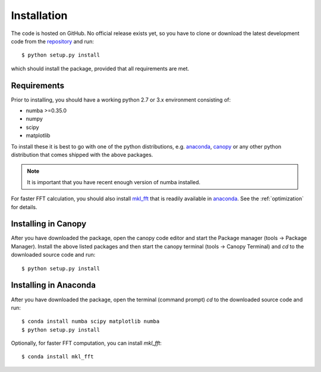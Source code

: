 Installation
============

The code is hosted on GitHub. No official release exists yet, so you have to clone or download the latest development code from the `repository`_ and run::

    $ python setup.py install

which should install the package, provided that all requirements are met.

Requirements
------------

Prior to installing, you should have a working python 2.7 or 3.x environment consisting of:

* numba >=0.35.0
* numpy
* scipy
* matplotlib

To install these it is best to go with one of the python distributions, e.g. `anaconda`_, `canopy`_ or any other python distribution that comes shipped with the above packages. 

.. note::
  
    It is important that you have recent enough version of numba installed.

For faster FFT calculation, you should also install `mkl_fft`_ that is readily available in `anaconda`_. See the :ref:`optimization` for details.

Installing in Canopy
--------------------

After you have downloaded the package, open the canopy code editor and start the Package manager (tools -> Package Manager). Install the above listed packages and then start the
canopy terminal (tools -> Canopy Terminal) and `cd` to the downloaded source code and run::

    $ python setup.py install

Installing in Anaconda
----------------------

After you have downloaded the package, open the terminal (command prompt) `cd` to the downloaded source code and run::

    $ conda install numba scipy matplotlib numba
    $ python setup.py install

Optionally, for faster FFT computation, you can install `mkl_fft`::

    $ conda install mkl_fft



.. _repository: https://github.com/IJSComplexMatter/dtmm
.. _numba: http://numba.pydata.org
.. _anaconda: https://www.anaconda.com
.. _canopy: https://www.enthought.com/product/canopy/
.. _mkl_fft: https://github.com/IntelPython/mkl_fft